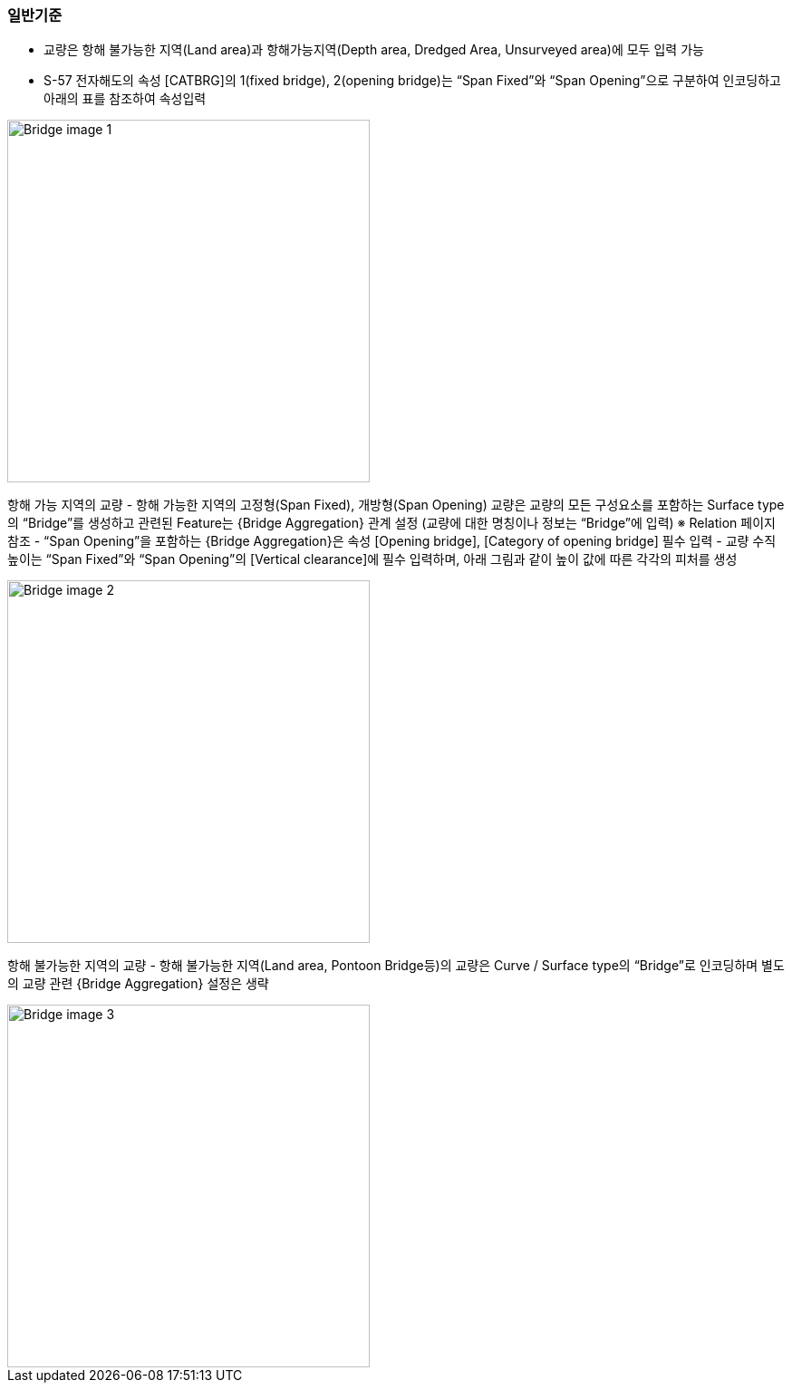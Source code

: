 // tag::Bridge[]
=== 일반기준
- 교량은 항해 불가능한 지역(Land area)과 항해가능지역(Depth area, Dredged Area, Unsurveyed area)에 모두 입력 가능
- S-57 전자해도의 속성 [CATBRG]의 1(fixed bridge), 2(opening bridge)는 “Span Fixed”와 “Span Opening”으로 구분하여 인코딩하고 아래의 표를 참조하여 속성입력

image::../image/Bridge_image-1.png[width=400,align=center]

항해 가능 지역의 교량
- 항해 가능한 지역의 고정형(Span Fixed), 개방형(Span Opening) 교량은 교량의 모든 구성요소를 포함하는 Surface type의 “Bridge”를 생성하고 관련된 Feature는 {Bridge Aggregation} 관계 설정
    (교량에 대한 명칭이나 정보는 “Bridge”에 입력)
    ※ Relation 페이지 참조
- “Span Opening”을 포함하는 {Bridge Aggregation}은 속성 [Opening bridge], [Category of opening bridge] 필수 입력
- 교량 수직높이는 “Span Fixed”와 “Span Opening”의 [Vertical clearance]에 필수 입력하며, 아래 그림과 같이 높이 값에 따른 각각의 피처를 생성

image::../image/Bridge_image-2.png[width=400,align=center]

항해 불가능한 지역의 교량
- 항해 불가능한 지역(Land area, Pontoon Bridge등)의 교량은 Curve / Surface type의 “Bridge”로 인코딩하며 별도의 교량 관련 {Bridge Aggregation} 설정은 생략

image::../image/Bridge_image-3.png[width=400,align=center]
// end::Bridge[]